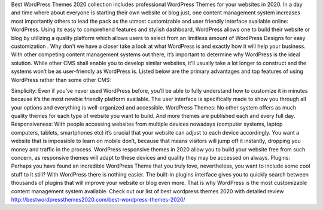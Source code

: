 Best WordPress Themes 2020 collection includes professional WordPress Themes for your websites in 2020.
In a day and time where about everyone is starting their own website or blog just, one content management system increases most importantly others to lead the pack as the utmost customizable and user friendly interface available online: WordPress. Using its easy to comprehend features and stylish dashboard, WordPress allows one to build their website or blog by utilizing a quality platform which allows users to select from an limitless amount of WordPress Designs for easy customization . Why don’t we have a closer take a look at what WordPress is and exactly how it will help your business.
With other competing content management systems out there, it’s important to determine why WordPress is the ideal solution. While other CMS shall enable you to develop similar websites, it’ll usually take a lot longer to construct and the systems won’t be as user-friendly as WordPress is. Listed below are the primary advantages and top features of using WordPress rather than some other CMS:

Simplicity: Even if you’ve never used WordPress before, you’ll be able to fully understand how to customize it in minutes because it’s the most newbie friendly platform available. The user interface is specifically made to show you through all your options and everything is well-organized and accessible.
WordPress Themes: No other system offers as much quality themes for each type of website you want to build. And more themes are published each and every full day.
Responsiveness: With people accessing websites from multiple devices nowadays (computer systems, laptop computers, tablets, smartphones etc) it’s crucial that your website can adjust to each device accordingly. You want a website that is impossible to learn on mobile don’t, because that means visitors will jump off it instantly, dropping you money and traffic in the process. WordPress responsive themes in 2020 allow you to build your website free from such concern, as responsive themes will adapt to these devices and quality they may be accessed on always.
Plugins: Perhaps you have found an incredible WordPress Theme that you truly love, nevertheless, you want to include some cool stuff to it still? With WordPress there is nothing easier. The built-in plugins interface gives you to quickly search between thousands of plugins that will improve your website or blog even more. That is why WordPress is the most customizable content management system available.
Check out our list of best wordpress themes 2020 with detailed review http://bestwordpressthemes2020.com/best-wordpress-themes-2020/
